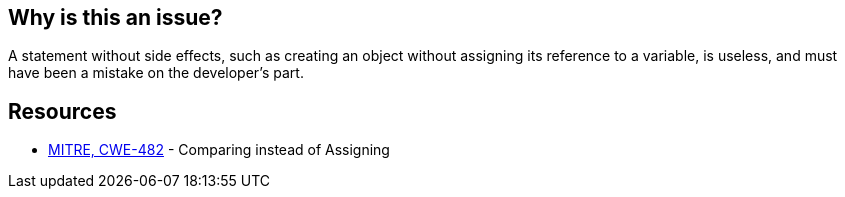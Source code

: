 == Why is this an issue?

A statement without side effects, such as creating an object without assigning its reference to a variable, is useless, and must have been a mistake on the developer's part. 


== Resources

* https://cwe.mitre.org/data/definitions/482[MITRE, CWE-482] - Comparing instead of Assigning

ifdef::env-github,rspecator-view[]

'''
== Implementation Specification
(visible only on this page)

=== Message

Refactor or remove this statement which has no side-effects.


'''
== Comments And Links
(visible only on this page)

=== on 4 Jun 2015, 12:01:48 Linda Martin wrote:
Such rule is covered by PyLint (\http://pylint-messages.wikidot.com/messages:w0104) and Google Closure (JSC_USELESS_CODE : \https://developers.google.com/closure/compiler/docs/error-ref).

=== on 5 Jun 2015, 12:10:19 Ann Campbell wrote:
looks like I forgot to assign this back to you for review [~linda.martin]

=== on 11 Jun 2015, 08:18:21 Linda Martin wrote:
OK!


endif::env-github,rspecator-view[]
